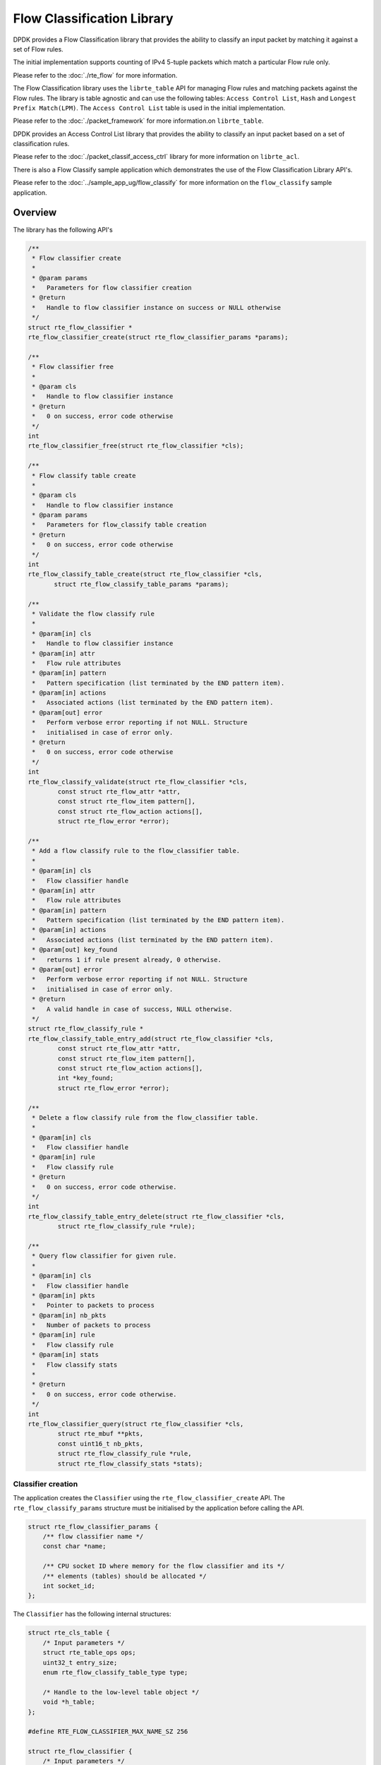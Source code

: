 ..  SPDX-License-Identifier: BSD-3-Clause
    Copyright(c) 2017 Intel Corporation.

Flow Classification Library
===========================

DPDK provides a Flow Classification library that provides the ability
to classify an input packet by matching it against a set of Flow rules.

The initial implementation supports counting of IPv4 5-tuple packets which match
a particular Flow rule only.

Please refer to the
:doc:`./rte_flow`
for more information.

The Flow Classification library uses the ``librte_table`` API for managing Flow
rules and matching packets against the Flow rules.
The library is table agnostic and can use the following tables:
``Access Control List``, ``Hash`` and ``Longest Prefix Match(LPM)``.
The ``Access Control List`` table is used in the initial implementation.

Please refer to the
:doc:`./packet_framework`
for more information.on ``librte_table``.

DPDK provides an Access Control List library that provides the ability to
classify an input packet based on a set of classification rules.

Please refer to the
:doc:`./packet_classif_access_ctrl`
library for more information on ``librte_acl``.

There is also a Flow Classify sample application which demonstrates the use of
the Flow Classification Library API's.

Please refer to the
:doc:`../sample_app_ug/flow_classify`
for more information on the ``flow_classify`` sample application.

Overview
--------

The library has the following API's

.. code-block:: c

    /**
     * Flow classifier create
     *
     * @param params
     *   Parameters for flow classifier creation
     * @return
     *   Handle to flow classifier instance on success or NULL otherwise
     */
    struct rte_flow_classifier *
    rte_flow_classifier_create(struct rte_flow_classifier_params *params);

    /**
     * Flow classifier free
     *
     * @param cls
     *   Handle to flow classifier instance
     * @return
     *   0 on success, error code otherwise
     */
    int
    rte_flow_classifier_free(struct rte_flow_classifier *cls);

    /**
     * Flow classify table create
     *
     * @param cls
     *   Handle to flow classifier instance
     * @param params
     *   Parameters for flow_classify table creation
     * @return
     *   0 on success, error code otherwise
     */
    int
    rte_flow_classify_table_create(struct rte_flow_classifier *cls,
           struct rte_flow_classify_table_params *params);

    /**
     * Validate the flow classify rule
     *
     * @param[in] cls
     *   Handle to flow classifier instance
     * @param[in] attr
     *   Flow rule attributes
     * @param[in] pattern
     *   Pattern specification (list terminated by the END pattern item).
     * @param[in] actions
     *   Associated actions (list terminated by the END pattern item).
     * @param[out] error
     *   Perform verbose error reporting if not NULL. Structure
     *   initialised in case of error only.
     * @return
     *   0 on success, error code otherwise
     */
    int
    rte_flow_classify_validate(struct rte_flow_classifier *cls,
            const struct rte_flow_attr *attr,
            const struct rte_flow_item pattern[],
            const struct rte_flow_action actions[],
            struct rte_flow_error *error);

    /**
     * Add a flow classify rule to the flow_classifier table.
     *
     * @param[in] cls
     *   Flow classifier handle
     * @param[in] attr
     *   Flow rule attributes
     * @param[in] pattern
     *   Pattern specification (list terminated by the END pattern item).
     * @param[in] actions
     *   Associated actions (list terminated by the END pattern item).
     * @param[out] key_found
     *   returns 1 if rule present already, 0 otherwise.
     * @param[out] error
     *   Perform verbose error reporting if not NULL. Structure
     *   initialised in case of error only.
     * @return
     *   A valid handle in case of success, NULL otherwise.
     */
    struct rte_flow_classify_rule *
    rte_flow_classify_table_entry_add(struct rte_flow_classifier *cls,
            const struct rte_flow_attr *attr,
            const struct rte_flow_item pattern[],
            const struct rte_flow_action actions[],
            int *key_found;
            struct rte_flow_error *error);

    /**
     * Delete a flow classify rule from the flow_classifier table.
     *
     * @param[in] cls
     *   Flow classifier handle
     * @param[in] rule
     *   Flow classify rule
     * @return
     *   0 on success, error code otherwise.
     */
    int
    rte_flow_classify_table_entry_delete(struct rte_flow_classifier *cls,
            struct rte_flow_classify_rule *rule);

    /**
     * Query flow classifier for given rule.
     *
     * @param[in] cls
     *   Flow classifier handle
     * @param[in] pkts
     *   Pointer to packets to process
     * @param[in] nb_pkts
     *   Number of packets to process
     * @param[in] rule
     *   Flow classify rule
     * @param[in] stats
     *   Flow classify stats
     *
     * @return
     *   0 on success, error code otherwise.
     */
    int
    rte_flow_classifier_query(struct rte_flow_classifier *cls,
            struct rte_mbuf **pkts,
            const uint16_t nb_pkts,
            struct rte_flow_classify_rule *rule,
            struct rte_flow_classify_stats *stats);

Classifier creation
~~~~~~~~~~~~~~~~~~~

The application creates the ``Classifier`` using the
``rte_flow_classifier_create`` API.
The ``rte_flow_classify_params`` structure must be initialised by the
application before calling the API.

.. code-block:: c

    struct rte_flow_classifier_params {
        /** flow classifier name */
        const char *name;

        /** CPU socket ID where memory for the flow classifier and its */
        /** elements (tables) should be allocated */
        int socket_id;
    };

The ``Classifier`` has the following internal structures:

.. code-block:: c

    struct rte_cls_table {
        /* Input parameters */
        struct rte_table_ops ops;
        uint32_t entry_size;
        enum rte_flow_classify_table_type type;

        /* Handle to the low-level table object */
        void *h_table;
    };

    #define RTE_FLOW_CLASSIFIER_MAX_NAME_SZ 256

    struct rte_flow_classifier {
        /* Input parameters */
        char name[RTE_FLOW_CLASSIFIER_MAX_NAME_SZ];
        int socket_id;

        /* Internal */
        /* ntuple_filter */
        struct rte_eth_ntuple_filter ntuple_filter;

        /* classifier tables */
        struct rte_cls_table tables[RTE_FLOW_CLASSIFY_TABLE_MAX];
        uint32_t table_mask;
        uint32_t num_tables;

        uint16_t nb_pkts;
        struct rte_flow_classify_table_entry
            *entries[RTE_PORT_IN_BURST_SIZE_MAX];
    } __rte_cache_aligned;

Adding a table to the Classifier
~~~~~~~~~~~~~~~~~~~~~~~~~~~~~~~~

The application adds a table to the ``Classifier`` using the
``rte_flow_classify_table_create`` API.
The ``rte_flow_classify_table_params`` structure must be initialised by the
application before calling the API.

.. code-block:: c

    struct rte_flow_classify_table_params {
        /** Table operations (specific to each table type) */
        struct rte_table_ops *ops;

        /** Opaque param to be passed to the table create operation */
        void *arg_create;

        /** Classifier table type */
        enum rte_flow_classify_table_type type;
     };

To create an ACL table the ``rte_table_acl_params`` structure must be
initialised and assigned to ``arg_create`` in the
``rte_flow_classify_table_params`` structure.

.. code-block:: c

    struct rte_table_acl_params {
        /** Name */
        const char *name;

        /** Maximum number of ACL rules in the table */
        uint32_t n_rules;

        /** Number of fields in the ACL rule specification */
        uint32_t n_rule_fields;

        /** Format specification of the fields of the ACL rule */
        struct rte_acl_field_def field_format[RTE_ACL_MAX_FIELDS];
    };

The fields for the ACL rule must also be initialised by the application.

An ACL table can be added to the ``Classifier`` for each ACL rule, for example
another table could be added for the IPv6 5-tuple rule.

Flow Parsing
~~~~~~~~~~~~

The library lwrrently supports three IPv4 5-tuple flow patterns, for UDP, TCP
and SCTP.

.. code-block:: c

    /* Pattern for IPv4 5-tuple UDP filter */
    static enum rte_flow_item_type pattern_ntuple_1[] = {
        RTE_FLOW_ITEM_TYPE_ETH,
        RTE_FLOW_ITEM_TYPE_IPV4,
        RTE_FLOW_ITEM_TYPE_UDP,
        RTE_FLOW_ITEM_TYPE_END,
    };

    /* Pattern for IPv4 5-tuple TCP filter */
    static enum rte_flow_item_type pattern_ntuple_2[] = {
        RTE_FLOW_ITEM_TYPE_ETH,
        RTE_FLOW_ITEM_TYPE_IPV4,
        RTE_FLOW_ITEM_TYPE_TCP,
        RTE_FLOW_ITEM_TYPE_END,
    };

    /* Pattern for IPv4 5-tuple SCTP filter */
    static enum rte_flow_item_type pattern_ntuple_3[] = {
        RTE_FLOW_ITEM_TYPE_ETH,
        RTE_FLOW_ITEM_TYPE_IPV4,
        RTE_FLOW_ITEM_TYPE_SCTP,
        RTE_FLOW_ITEM_TYPE_END,
    };

The API function ``rte_flow_classify_validate`` parses the
IPv4 5-tuple pattern, attributes and actions and returns the 5-tuple data in the
``rte_eth_ntuple_filter`` structure.

.. code-block:: c

    static int
    rte_flow_classify_validate(struct rte_flow_classifier *cls,
                   const struct rte_flow_attr *attr,
                   const struct rte_flow_item pattern[],
                   const struct rte_flow_action actions[],
                   struct rte_flow_error *error)

Adding Flow Rules
~~~~~~~~~~~~~~~~~

The ``rte_flow_classify_table_entry_add`` API creates an
``rte_flow_classify`` object which contains the flow_classify id and type, the
action, a union of add and delete keys and a union of rules.
It uses the ``rte_flow_classify_validate`` API function for parsing the
flow parameters.
The 5-tuple ACL key data is obtained from the ``rte_eth_ntuple_filter``
structure populated by the ``classify_parse_ntuple_filter`` function which
parses the Flow rule.

.. code-block:: c

    struct acl_keys {
        struct rte_table_acl_rule_add_params key_add; /* add key */
        struct rte_table_acl_rule_delete_params key_del; /* delete key */
    };

    struct classify_rules {
        enum rte_flow_classify_rule_type type;
        union {
            struct rte_flow_classify_ipv4_5tuple ipv4_5tuple;
        } u;
    };

    struct rte_flow_classify {
        uint32_t id;  /* unique ID of classify object */
        enum rte_flow_classify_table_type tbl_type; /* rule table */
        struct classify_rules rules; /* union of rules */
        union {
            struct acl_keys key;
        } u;
        int key_found; /* rule key found in table */
        struct rte_flow_classify_table_entry entry;  /* rule meta data */
        void *entry_ptr; /* handle to the table entry for rule meta data */
    };

It then calls the ``table.ops.f_add`` API to add the rule to the ACL
table.

Deleting Flow Rules
~~~~~~~~~~~~~~~~~~~

The ``rte_flow_classify_table_entry_delete`` API calls the
``table.ops.f_delete`` API to delete a rule from the ACL table.

Packet Matching
~~~~~~~~~~~~~~~

The ``rte_flow_classifier_query`` API is used to find packets which match a
given flow Flow rule in the table.
This API calls the flow_classify_run internal function which calls the
``table.ops.f_lookup`` API to see if any packets in a burst match any
of the Flow rules in the table.
The meta data for the highest priority rule matched for each packet is returned
in the entries array in the ``rte_flow_classify`` object.
The internal function ``action_apply`` implements the ``Count`` action which is
used to return data which matches a particular Flow rule.

The rte_flow_classifier_query API uses the following structures to return data
to the application.

.. code-block:: c

    /** IPv4 5-tuple data */
    struct rte_flow_classify_ipv4_5tuple {
        uint32_t dst_ip;         /**< Destination IP address in big endian. */
        uint32_t dst_ip_mask;    /**< Mask of destination IP address. */
        uint32_t src_ip;         /**< Source IP address in big endian. */
        uint32_t src_ip_mask;    /**< Mask of destination IP address. */
        uint16_t dst_port;       /**< Destination port in big endian. */
        uint16_t dst_port_mask;  /**< Mask of destination port. */
        uint16_t src_port;       /**< Source Port in big endian. */
        uint16_t src_port_mask;  /**< Mask of source port. */
        uint8_t proto;           /**< L4 protocol. */
        uint8_t proto_mask;      /**< Mask of L4 protocol. */
    };

    /**
     * Flow stats
     *
     * For the count action, stats can be returned by the query API.
     *
     * Storage for stats is provided by the application.
     *
     *
     */
    struct rte_flow_classify_stats {
        void *stats;
    };

    struct rte_flow_classify_5tuple_stats {
        /** count of packets that match IPv4 5tuple pattern */
        uint64_t counter1;
        /** IPv4 5tuple data */
        struct rte_flow_classify_ipv4_5tuple ipv4_5tuple;
    };
